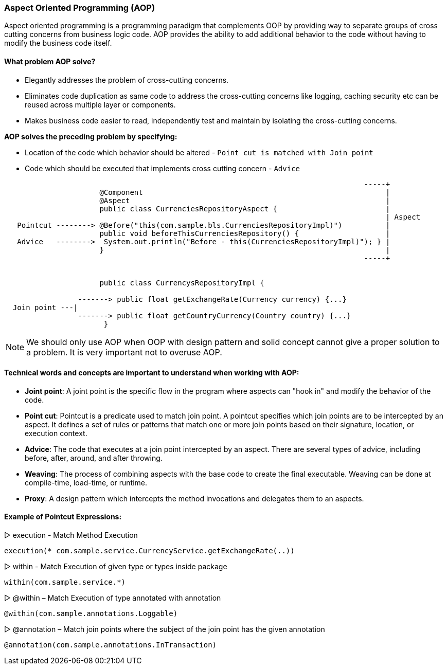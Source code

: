 === Aspect Oriented Programming (AOP)


Aspect oriented programming is a programming paradigm that complements OOP by providing way to separate groups of
cross cutting concerns from business logic code. AOP provides the ability to add additional behavior to the code without 
having to modify the business code itself.

==== What problem AOP solve?
- Elegantly addresses the problem of cross-cutting concerns. 
- Eliminates code duplication as same code to address the cross-cutting concerns like logging, caching
  security etc can be reused across multiple layer or components. 
- Makes business code easier to read, independently test and maintain by isolating the cross-cutting concerns.
  

*AOP solves the preceding problem by specifying:*

- Location of the code which behavior should be altered - `Point cut is matched with Join point`
- Code which should be executed that implements cross cutting concern - `Advice`


```
                                                                                   -----+                   
                      @Component                                                        |
                      @Aspect                                                           |                   
                      public class CurrenciesRepositoryAspect {                         |                   
                                                                                        | Aspect            
   Pointcut --------> @Before("this(com.sample.bls.CurrenciesRepositoryImpl)")          |                   
                      public void beforeThisCurrenciesRepository() {                    |                   
   Advice   -------->  System.out.println("Before - this(CurrenciesRepositoryImpl)"); } |                   
                      }                                                                 |                   
                                                                                   -----+                   
                    
 
                      public class CurrencysRepositoryImpl {                                                  
                                                                                                               
                 -------> public float getExchangeRate(Currency currency) {...}                                
  Join point ---|                                                                                              
                 -------> public float getCountryCurrency(Country country) {...}                               
                       }                                                                                       
                                                                                                               
```



[NOTE]
====
We should only use AOP when OOP with design pattern and solid concept cannot give a proper solution to 
a problem. It is very important not to overuse AOP.
====


==== Technical words and concepts are important to understand when working with AOP:

  - *Joint point*:
    A joint point is the specific flow in the program where aspects can "hook in" and modify the behavior of the code.
  
  - *Point cut*:
    Pointcut is a predicate used to match join point. A pointcut specifies which join points are to be intercepted by an aspect.
    It defines a set of rules or patterns that match one or more join points based on their signature, location, or execution context. 
  
  - *Advice*:
    The code that executes at a join point intercepted by an aspect. There are several types of advice, including before, after, around,
    and after throwing.
  
  - *Weaving*:
    The process of combining aspects with the base code to create the final executable. Weaving can be done at compile-time, 
    load-time, or runtime.
  
  - *Proxy*:
    A design pattern which intercepts the method invocations and delegates them to an aspects.



==== Example of Pointcut Expressions:

▷ execution - Match Method Execution

    execution(* com.sample.service.CurrencyService.getExchangeRate(..))


▷ within - Match Execution of given type or types inside package
   
   within(com.sample.service.*)


▷ @within – Match Execution of type annotated with annotation

   @within(com.sample.annotations.Loggable)


▷ @annotation – Match join points where the subject of the join point has the given annotation

    @annotation(com.sample.annotations.InTransaction)



